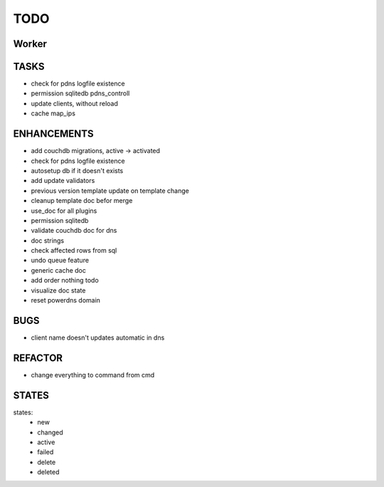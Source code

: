 ====
TODO
====

Worker
======

TASKS
=====

- check for pdns logfile existence
- permission sqlitedb pdns_controll
- update clients, without reload
- cache map_ips

ENHANCEMENTS
============

- add couchdb migrations, active -> activated
- check for pdns logfile existence
- autosetup db if it doesn't exists
- add update validators
- previous version template update on template change
- cleanup template doc befor merge
- use_doc for all plugins
- permission sqlitedb
- validate couchdb doc for dns
- doc strings
- check affected rows from sql
- undo queue feature
- generic cache doc
- add order nothing todo
- visualize doc state
- reset powerdns domain

BUGS
====

- client name doesn't updates automatic in dns

REFACTOR
========

- change everything to command from cmd

STATES
======

states:
 - new
 - changed
 - active
 - failed
 - delete
 - deleted
